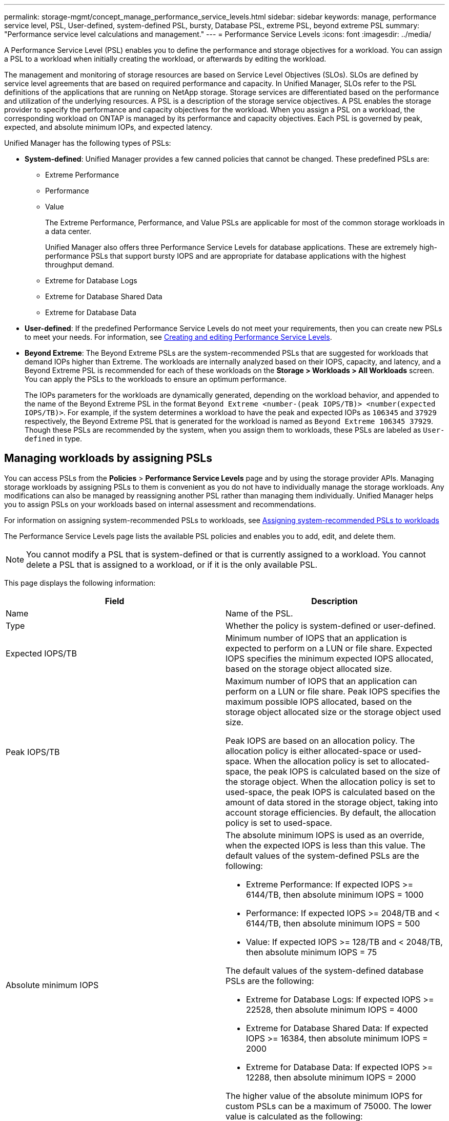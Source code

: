 ---
permalink: storage-mgmt/concept_manage_performance_service_levels.html
sidebar: sidebar
keywords: manage, performance service level, PSL, User-defined, system-defined PSL, bursty, Database PSL, extreme PSL, beyond extreme PSL
summary: "Performance service level calculations and management."
---
= Performance Service Levels
:icons: font
:imagesdir: ../media/

[.lead]
A Performance Service Level (PSL) enables you to define the performance and storage objectives for a workload. You can assign a PSL to a workload when initially creating the workload, or afterwards by editing the workload.

The management and monitoring of storage resources are based on Service Level Objectives (SLOs). SLOs are defined by service level agreements that are based on required performance and capacity. In Unified Manager, SLOs refer to the PSL definitions of the applications that are running on NetApp storage. Storage services are differentiated based on the performance and utilization of the underlying resources. A PSL is a description of the storage service objectives. A PSL enables the storage provider to specify the performance and capacity objectives for the workload.  When you assign a PSL on a workload, the corresponding workload on ONTAP is managed by its performance and capacity objectives. Each PSL is governed by peak, expected, and absolute minimum IOPs, and expected latency.

Unified Manager has the following types of PSLs:

* *System-defined*: Unified Manager provides a few canned policies that cannot be changed. These predefined PSLs are:

** Extreme Performance
** Performance
** Value
+
The Extreme Performance, Performance, and Value PSLs are applicable for most of the common storage workloads in a data center.
+
Unified Manager also offers three Performance Service Levels for database applications. These are extremely high-performance PSLs that support bursty IOPS and are appropriate for database applications with the highest throughput demand.

** Extreme for Database Logs
** Extreme for Database Shared Data
** Extreme for Database Data

* *User-defined*: If the predefined Performance Service Levels do not meet your requirements, then you can create new PSLs to meet your needs. For information, see link:../storage-mgmt/task_create_and_edit_psls.html[Creating and editing Performance Service Levels].
* *Beyond Extreme*: The Beyond Extreme PSLs are the system-recommended PSLs that are suggested for workloads that demand IOPs higher than Extreme. The workloads are internally analyzed based on their IOPS, capacity, and latency, and a Beyond Extreme PSL is recommended for each of these workloads on the *Storage > Workloads > All Workloads* screen. You can apply the PSLs to the workloads to ensure an optimum performance.
+
The IOPs parameters for the workloads are dynamically generated, depending on the workload behavior, and appended to the name of the Beyond Extreme PSL in the format `Beyond Extreme <number-(peak IOPS/TB)> <number(expected IOPS/TB)>`. For example, if the system determines a workload to have the peak and expected IOPs as `106345` and `37929` respectively, the Beyond Extreme PSL that is generated for the workload is named as `Beyond Extreme 106345 37929`. Though these PSLs are recommended by the system, when you assign them to workloads, these PSLs are labeled as `User-defined` in type.

== Managing workloads by assigning PSLs
You can access PSLs from the *Policies* > *Performance Service Levels* page and by using the storage provider APIs. Managing storage workloads by assigning PSLs to them is convenient as you do not have to individually manage the storage workloads. Any modifications can also be managed by reassigning another PSL rather than managing them individually. Unified Manager helps you to assign PSLs on your workloads based on internal assessment and recommendations.

For information on assigning system-recommended PSLs to workloads, see link:..//storage-mgmt/concept_assign_policies_on_workloads.html#assigning-system-recommended-psls-to-workloads[Assigning system-recommended PSLs to workloads]

The Performance Service Levels page lists the available PSL policies and enables you to add, edit, and delete them.

[NOTE]
You cannot modify a PSL that is system-defined or that is currently assigned to a workload. You cannot delete a PSL that is assigned to a workload, or if it is the only available PSL.

This page displays the following information:
[options="header"]
|===

| Field| Description
a|
Name
a|
Name of the PSL.

a|
Type
a|
Whether the policy is system-defined or user-defined.

a|
Expected IOPS/TB
a|
Minimum number of IOPS that an application is expected to perform on a LUN or file share. Expected IOPS specifies the minimum expected IOPS allocated, based on the storage object allocated size.

a|
Peak IOPS/TB
a|
Maximum number of IOPS that an application can perform on a LUN or file share. Peak IOPS specifies the maximum possible IOPS allocated, based on the storage object allocated size or the storage object used size.

Peak IOPS are based on an allocation policy. The allocation policy is either allocated-space or used-space. When the allocation policy is set to allocated-space, the peak IOPS is calculated based on the size of the storage object. When the allocation policy is set to used-space, the peak IOPS is calculated based on the amount of data stored in the storage object, taking into account storage efficiencies. By default, the allocation policy is set to used-space.

a|
Absolute minimum IOPS
a|
The absolute minimum IOPS is used as an override, when the expected IOPS is less than this value. The default values of the system-defined PSLs are the following:

* Extreme Performance: If expected IOPS >= 6144/TB, then absolute minimum IOPS = 1000
* Performance: If expected IOPS >= 2048/TB and < 6144/TB, then absolute minimum IOPS = 500
* Value: If expected IOPS >= 128/TB and < 2048/TB, then absolute minimum IOPS = 75

The default values of the system-defined database PSLs are the following:

* Extreme for Database Logs: If expected IOPS >= 22528, then absolute minimum IOPS = 4000
* Extreme for Database Shared Data: If expected IOPS >= 16384, then absolute minimum IOPS = 2000
* Extreme for Database Data: If expected IOPS >= 12288, then absolute minimum IOPS = 2000

The higher value of the absolute minimum IOPS for custom PSLs can be a maximum of 75000. The lower value is calculated as the following:

1000/expected latency

a|
Expected latency
a|
Expected latency for storage IOPS in milliseconds per operation (ms/op).
a|
Capacity
a|
Total available and used capacity in the clusters.
a|
Workloads
a|
Number of storage workloads that have been assigned the PSL.
|===
For information about how the peak IOPS and expected IOPs help in achieving consistent differentiated performance on ONTAP clusters, see the following KB article:
https://kb.netapp.com/Advice_and_Troubleshooting/Data_Infrastructure_Management/Active_IQ_Unified_Manager/What_is_Performance_Budgeting%3F[What is Performance Budgeting?]

=== Events generated for workloads breaching the threshold defined by PSLs

Note that if workloads exceed the expected latency value for 30% of the time during the previous hour, Unified Manager generates one of the following events to notify you of a potential performance issue:

* Workload Volume Latency Threshold Breached as defined by Performance Service Level Policy
* Workload LUN Latency Threshold Breached as defined by Performance Service Level Policy.

You may want to analyze the workload to see what may be causing the higher latency values.

For more information, see the following links:

* link:../events/reference_volume_events.html#impact-area-performance[Volume events]
* link:../performance-checker/concept_what_happens_when_performance_threshold_policy_is_breached.html[What happens when a performance threshold policy is breached]
* link:..//performance-checker/concept_how_unified_manager_uses_workload_response_time.html[How Unified Manager uses workload latency to identify performance issues]
* link:../performance-checker/concept_what_performance_events_are.html[What performance events are]

=== System-defined PSLs

The following table provides information about the system-defined PSLs:
[options="header"]
|===
| Performance Service Level| Description and use case| Expected latency (ms/op)| Peak IOPS| Expected IOPS| Absolute minimum IOPS
a|
Extreme Performance
a|
Provides extremely high throughput at a very low latency

Ideal for latency-sensitive applications

a|
1
a|
12288
a|
6144
a|
1000
a|
Performance
a|
Provides high throughput at a low latency

Ideal for database and virtualized applications

a|
2
a|
4096
a|
2048
a|
500
a|
Value
a|
Provides high storage capacity and moderate latency

Ideal for high-capacity applications such as email, web content, file shares, and backup targets

a|
17
a|
512
a|
128
a|
75
a|
Extreme for Database Logs
a|
Provides maximum throughput at the lowest latency.

Ideal for database applications supporting database logs. This PSL provides the highest throughput because database logs are extremely bursty and logging is constantly in demand.

a|
1
a|
45056
a|
22528
a|
4000
a|
Extreme for Database Shared Data
a|
Provides very high throughput at the lowest latency.

Ideal for database applications data that is stored in a common data store, but is shared across databases.

a|
1
a|
32768
a|
16384
a|
2000
a|
Extreme for Database Data
a|
Provides high throughput at the lowest latency.

Ideal for database applications data, such as database table information and metadata.

a|
1
a|
24576
a|
12288
a|
2000
|===
